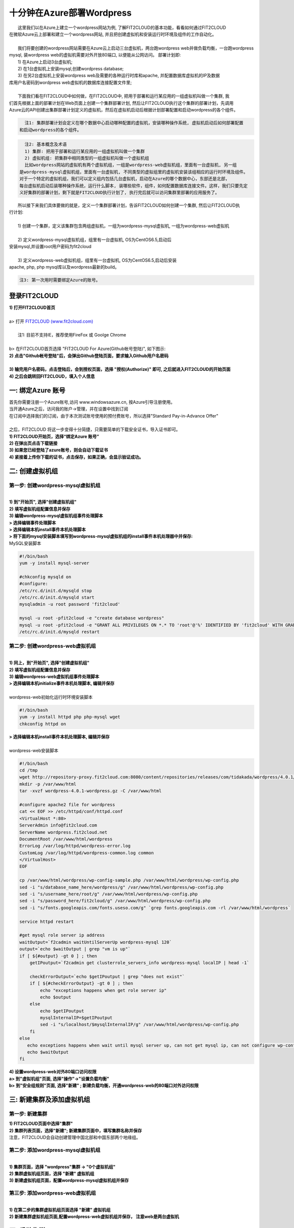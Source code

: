 十分钟在Azure部署Wordpress
====================================================

|    这里我们以在Azure上建立一个wordpress网站为例, 了解FIT2CLOUD的基本功能，看看如何通过FIT2CLOUD
| 在微软Azure云上部署和建立一个wordpress网站, 并且把创建虚拟机和安装运行时环境及组件的工作自动化。
|
|    我们将要创建的wordpress网站需要在Azure云上启动三台虚拟机，两台跑wordpress web并做负载均衡，一台跑wordpress 
| mysql, 装wordpress web的虚拟机需要对外开放80端口, 以便能从公网访问。 部署计划即:
|    1) 在Azure上启动3台虚拟机;
|    2) 在1台虚拟机上安装mysql,创建wordpress database;
|    3) 在另2台虚拟机上安装wordpress web及需要的各种运行时库和apache, 并配置数据库虚拟机的IP及数据
| 库用户名密码到wordpress web虚拟机的数据库连接配置文件里;
|
|    下面我们看在FIT2CLOUD中如何做，在FIT2CLOUD中, 把用于部署和运行某应用的一组虚拟机叫做一个集群, 我
| 们首先根据上面的部署计划在Web页面上创建一个集群部署计划, 然后让FIT2CLOUD执行这个集群的部署计划，先调用
| Azure云的API创建出集群部署计划定义的虚拟机，然后在虚拟机启动后根据计划部署配置和启动wordpress的各个组件。


.. code:: python

   注1: 集群部署计划会定义在哪个数据中心启动哪种配置的虚拟机，安装哪种操作系统, 虚拟机启动后如何部署配置
 和启动wordpress的各个组件。

.. code:: python

     注2: 基本概念及术语
     1) 集群: 把用于部署和运行某应用的一组虚拟机叫做一个集群
     2) 虚拟机组: 把集群中相同类型的一组虚拟机叫做一个虚拟机组
     比如wordpress网站的虚拟机有两个虚拟机组，一组是wordpress-web虚拟机组，里面有一台虚拟机, 另一组
   是wordpress-mysql虚拟机组，里面有一台虚拟机, 不同类型的虚拟组里的虚拟机安装该组相应的运行时环境及组件。
   对于一个特定的虚拟机组，我们可以定义组内包括几台虚拟机，启动在Azure的哪个数据中心，东部还是北部，
   每台虚拟机启动后装哪种操作系统，运行什么脚本, 装哪些软件，组件，如何配置数据库连接文件。这样，我们只要先定
   义好集群的部署计划，剩下就是FIT2CLOUD执行计划了, 执行完后就可以访问集群里部署的应用服务了。

|    所以接下来我们具体要做的就是，定义一个集群部署计划，告诉FIT2CLOUD如何创建一个集群, 然后让FIT2CLOUD执
| 行计划:
|
|    1) 创建一个集群，定义该集群包含两组虚拟机，一组为wordpress-mysql虚拟机, 一组为wordpress-web虚拟机
|
|    2) 定义wordpress-mysql虚拟机组，组里有一台虚拟机, OS为CentOS6.5,启动后
| 安装mysql,并设置root用户密码为fit2cloud
|
|    3) 定义wordpress-web虚拟机组，组里有一台虚拟机, OS为CentOS6.5,启动后安装
| apache, php, php mysql库以及wordpress最新的build。

.. code:: python
     
     注3: 第一次用时需要绑定Azure的账号。



登录FIT2CLOUD
-------------------------------------

| **1) 打开FIT2CLOUD首页**
|  
| a> 打开 `FIT2CLOUD (www.fit2cloud.com) <http://www.fit2cloud.com/>`_ 
|
|    注1: 目前不支持IE，推荐使用FireFox 或 Goolge Chrome
|
| b> 在FIT2CLOUD首页选择 "FIT2CLOUD For Azure(Github帐号登陆)", 如下图示:

.. image:: _static/azure/azure_login.png

| **2) 点击"Github帐号登陆"后，会弹出Github登陆页面，要求输入Github用户名密码**
|
| **3) 输完用户名密码，点击登陆后，会到授权页面，选择 "授权(Authorize)" 即可, 之后就进入FIT2CLOUD的开始页面**

.. image:: _static/azure/github_auth.png

| **4) 之后会跳转回FIT2CLOUD，填入个人信息**

.. image:: _static/azure/user_info.png

一: 绑定Azure 账号
-------------------------------------

| 首先你需要注册一个Azure账号,访问 www.windowsazure.cn, 按Azure引导注册使用。

.. image:: _static/azure/azure_try.png

| 当开通Azure之后，访问我的账户->管理，并在设置中找到订阅

.. image:: _static/azure/azure_controll.png

| 在订阅中选择我们的订阅，由于本次测试账号使用的预付费账号，所以选择"Standard Pay-in-Advance Offer"

.. image:: _static/azure/azure_sub.png

| 
| 之后，FIT2CLOUD 将这一步变得十分简捷，只需要简单的下载安全证书，导入证书即可。
| **1) FIT2CLOUD开始页，选择“绑定Azure 账号”**

.. image:: _static/azure/bind_key.png


| **2) 在弹出页点击下载链接**

.. image:: _static/azure/azure_credential.png

| **3) 如果您已经登陆了azure账号，则会自动下载证书**

.. image:: _static/azure/download_credential.png


| **4) 紧接着上传你下载的证书，点击保存，如果正确，会显示验证成功。**

.. image:: _static/azure/azure_validated.png


二: 创建虚拟机组
--------------------------------------------------------------------------


第一步: 创建wordpress-mysql虚拟机组
^^^^^^^^^^^^^^^^^^^^^^^^^^^^^^^^^^^^^^^^^^^^^^^^^^^^^^^^^^^^^^^^^^^^^^^^^^^^^^^^^^^^^^^^^^^^^^^^^^^^^^^^

|
| **1) 到"开始页", 选择"创建虚拟机组"**

.. image:: _static/azure/start_create_roles.png

| **2) 填写虚拟机组配置信息并保存**

.. image:: _static/azure/new_mysql.png
 
| **3) 编辑wordpress-mysql虚拟机组事件处理脚本**

| **> 选择编辑事件处理脚本**

.. image:: _static/002-CreateVMGroup-3-SelectEditEventHandlers.png

| **> 选择编辑本机install事件本机处理脚本**
| **> 将下面的mysql安装脚本填写到wordpress-mysql虚拟机组的install事件本机处理器中并保存:**

| MySQL安装脚本

.. code:: python

	#!/bin/bash
	yum -y install mysql-server
	
	#chkconfig mysqld on
	#configure:
	/etc/rc.d/init.d/mysqld stop
	/etc/rc.d/init.d/mysqld start
	mysqladmin -u root password 'fit2cloud'
	
	mysql -u root -pfit2cloud -e "create database wordpress"
	mysql -u root -pfit2cloud -e "GRANT ALL PRIVILEGES ON *.* TO 'root'@'%' IDENTIFIED BY 'fit2cloud' WITH GRANT OPTION;flush privileges;"
	/etc/rc.d/init.d/mysqld restart


第二步: 创建wordpress-web虚拟机组
^^^^^^^^^^^^^^^^^^^^^^^^^^^^^^^^^^^^^^^^^^^^^^^^^^^^^^^^^^^^^^^^^^^^^^^^^^^^^^^^^^^^^^^^^^^^^^^^^^^^^^^^
|
| **1) 同上，到"开始页", 选择"创建虚拟机组"**

.. image:: _static/azure/start_create_roles.png

| **2) 填写虚拟机组配置信息并保存**

.. image:: _static/azure/new_web.png
    
| **3) 编辑wordpress-web虚拟机组事件处理脚本**

.. image:: _static/002-CreateVMGroup-6-SelectEditWebVMGroupEventHandlers.png

| **> 选择编辑本机initialize事件本机处理脚本, 编辑并保存**
|
| wordpress-web初始化运行时环境安装脚本

.. code:: python

	#!/bin/bash
	yum -y install httpd php php-mysql wget
	chkconfig httpd on


| **> 选择编辑本机install事件本机处理脚本, 编辑并保存**
|

.. image:: _static/azure/web_install_script.png

| wordpress-web安装脚本

.. code:: python

	#!/bin/bash
	cd /tmp
	wget http://repository-proxy.fit2cloud.com:8080/content/repositories/releases/com/tidakada/wordpress/4.0.1/wordpress-4.0.1-wordpress.gz
	mkdir -p /var/www/html
	tar -xvzf wordpress-4.0.1-wordpress.gz -C /var/www/html
	
	#configure apache2 file for wordpress
	cat << EOF >> /etc/httpd/conf/httpd.conf
	<VirtualHost *:80>
	ServerAdmin info@fit2cloud.com
	ServerName wordpress.fit2cloud.net
	DocumentRoot /var/www/html/wordpress
	ErrorLog /var/log/httpd/wordpress-error.log
	CustomLog /var/log/httpd/wordpress-common.log common
	</VirtualHost>
	EOF
	
	cp /var/www/html/wordpress/wp-config-sample.php /var/www/html/wordpress/wp-config.php
	sed -i "s/database_name_here/wordpress/g" /var/www/html/wordpress/wp-config.php
	sed -i "s/username_here/root/g" /var/www/html/wordpress/wp-config.php
	sed -i "s/password_here/fit2cloud/g" /var/www/html/wordpress/wp-config.php
        sed -i "s/fonts.googleapis.com/fonts.useso.com/g" `grep fonts.googleapis.com -rl /var/www/html/wordpress`
	
	service httpd restart
	
	#get mysql role server ip address
	waitOutput=`f2cadmin waitUntilServerUp wordpress-mysql 120`
	output=`echo $waitOutput | grep "vm is up"`
	if [ ${#output} -gt 0 ] ; then
	    getIPoutput=`f2cadmin get clusterrole_servers_info wordpress-mysql localIP | head -1`
	    
	    checkErrorOutput=`echo $getIPoutput | grep "does not exist"`
	    if [ ${#checkErrorOutput} -gt 0 ] ; then
	        echo "exceptions happens when get role server ip"
	        echo $output
	    else
	        echo $getIPoutput
	        mysqlInternalIP=$getIPoutput
	        sed -i "s/localhost/$mysqlInternalIP/g" /var/www/html/wordpress/wp-config.php
	    fi
	else
	   echo exceptions happens when wait until mysql server up, can not get mysql ip, can not configure wp-config.php
	   echo $waitOutput
	fi


| **4) 设置wordpress-web对外80端口访问权限**

| **a> 到"虚拟机组"页面, 选择"操作"->"设置负载均衡"**

.. image:: _static/azure/set_lb.png

| **b> 到"安全组规则"页面, 选择"新建" ; 新建负载均衡，开通wordpress-web的80端口对外访问权限**

.. image:: _static/azure/new_lb.png


三: 新建集群及添加虚拟机组
--------------------------------------------

第一步: 新建集群
^^^^^^^^^^^^^^^^^^^^^^^^^^^^^^^^^^^^^^^^^^^^^^^^^^^^
| **1) FIT2CLOUD页面中选择"集群"**

.. image:: _static/azure/start_create_cluster.png

| **2) 集群列表页面，选择"新建"; 新建集群页面中，填写集群名称并保存**

.. image:: _static/azure/new_cluster.png

| 注意，FIT2CLOUD会自动创建管理中国北部和中国东部两个地缘组。

第二步: 添加wordpress-mysql虚拟机组
^^^^^^^^^^^^^^^^^^^^^^^^^^^^^^^^^^^^^^^^^^^^^^^^^^^^^^^^^^^^^^^^^^^^^^^^^^^^^^^^^^^^^^^^^^^^^^^^^^^^^^^^
|
| **1) 集群页面，选择 "wordpress"集群 -> "0个虚拟机组"**

.. image:: _static/azure/add_roles.png

| **2) 集群虚拟机组页面，选择 "新建" 虚拟机组**

| **3) 新建虚拟机组页面，配置wordpress-mysql虚拟机组并保存**

.. image:: _static/azure/add_role_mysql.png

第三步: 添加wordpress-web虚拟机组
^^^^^^^^^^^^^^^^^^^^^^^^^^^^^^^^^^^^^^^^^^^^^^^^^^^^^^^^^^^^^^^^^^^^^^^^^^^^^^^^^^^^^^^^^^^^^^^^^^^^^^^^
|
| **1) 在第二步的集群虚拟机组页面选择 "新建" 虚拟机组**
| **2) 新建集群虚拟机组页面,配置wordpress-web虚拟机组并保存， 注意web是两台虚拟机**

.. image:: _static/azure/add_role_web.png

四: 启动集群
--------------------------------------------------------------------------

| **1) 集群列表页面，选择"wordpress"集群 ->  选择"启动"**

.. image:: _static/azure/start_cluster_1.png

| 选择"启动"后，会出现下面的页面，显示集群将会在几分钟内启动

.. image:: _static/004-LaunchCluster-2-LaunchedInfo.png

| **2) 集群列表页面，选择集群"wordpress" -> 选择"3个虚拟机" 进入集群虚拟机列表页面**

.. image:: _static/azure/running_vm.png

| **3) 集群虚拟机列表页面，查看启动的虚拟机**

.. image:: _static/004-LaunchCluster-4-ViewClusterVMList.png

| **4) 找到wordpress-web虚拟机，公有IP，并在浏览器中输入http://<wordpress-web虚拟机公有IP>访问wordpress**

.. image:: _static/004-LaunchCluster-5-GetWebIP.png

.. image:: _static/004-LaunchCluster-6-ViewWordpressWeb.png


五: 管理集群
-------------------------------------

| 集群启动成功后，我们就可以管理这个集群，比如设置告警、执行脚本、设置自动伸、登录虚机等等。下面演示如何登录虚机。
| **集群虚拟机列表页面，点击某个虚拟机所在行选定要登录的虚拟机 -> 点击行最右边一列显示的 "操作" -> 在下拉列表中选择 "登录虚机"**

.. image:: _static/azure/login_vm.png

| 之后会弹出登陆页面，如果您的浏览器没有装Java(TM)插件，会弹出提示页面提示安装(如下面Chrome提示)

.. image:: _static/005-LoginVM-2-InstallJavaTMPlugin.png

|
| **安装Java(TM)插件参考文档:**
| 1) 下载Java(TM)插件:           http://java.com/en/download/manual.jsp?locale=en
| 2) Linux下安装Java(TM)插件:    http://java.com/en/download/help/linux_install.xml
| 3) Windows下安装Java(TM)插件: http://java.com/en/download/help/windows_manual_download.xml
| 
|    顺便提及使用FIT2CLOUD方式建立集群有一个好处，就是可以将启动虚拟机和安装运行时环境及组件的工作全部
| 自动化，真正实现一键创建集群和部署应用。您可以把集群关闭后，再启动起来，不需要手工到Azure里启动虚拟机，
| 也不需要手工登到虚拟机运行脚本，也不需要找到虚拟机的IP然后配置到某脚本中让脚本自动登陆安装。
|
|    最后, 这篇入门文档，简单介绍了FIT2CLOUD的一些基本功能，由于主题和篇幅的限制，还有很多非常有用的功
| 能以及一些高级功能没有介绍，比如查看集群的监控，费用，同时在集群内的多个虚拟机上执行脚本，将应用的部署
| 自动化，将应用的升级自动化，让集群内虚拟机按顺序启动，与持续集成系统集成实现持续部署, 自动恢复, 自动伸
| 缩等等,对于这些功能，详细介绍请移步到相应的文档，您可以在文档首页找到各个文档的入口链接，如有需求或碰到
| 问题，请联系support@fit2cloud.com。

.. code:: python    

       注: 到文档目录请点击下面的链接或页面左上角，左下角的文档目录链接。

|  `FIT2CLOUD在线文档 | 云管理及DevOps协作平台 <http://docs.fit2cloud.com/>`_








































